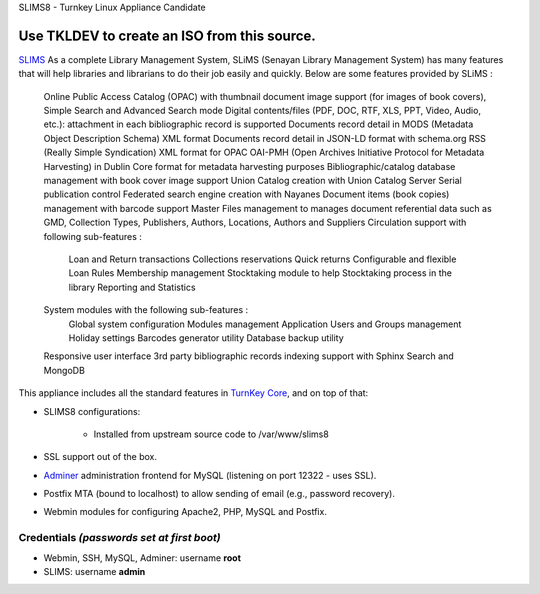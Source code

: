 SLIMS8 - Turnkey Linux Appliance Candidate

Use TKLDEV to create an ISO from this source.
=====================================================

`SLIMS`_ As a complete Library Management System, SLiMS (Senayan Library Management System) has many features that will help libraries and librarians to do their job easily and quickly. Below are some features provided by SLiMS :

    Online Public Access Catalog (OPAC) with thumbnail document image support (for images of book covers), Simple Search and Advanced Search mode
    Digital contents/files (PDF, DOC, RTF, XLS, PPT, Video, Audio, etc.): attachment in each bibliographic record is supported
    Documents record detail in MODS (Metadata Object Description Schema) XML format
    Documents record detail in JSON-LD format with schema.org
    RSS (Really Simple Syndication) XML format for OPAC
    OAI-PMH (Open Archives Initiative Protocol for Metadata Harvesting) in Dublin Core format for metadata harvesting purposes
    Bibliographic/catalog database management with book cover image support
    Union Catalog creation with Union Catalog Server
    Serial publication control
    Federated search engine creation with Nayanes
    Document items (book copies) management with barcode support
    Master Files management to manages document referential data such as GMD, Collection Types, Publishers, Authors, Locations, Authors and Suppliers
    Circulation support with following sub-features :
        Loan and Return transactions
        Collections reservations
        Quick returns
        Configurable and flexible Loan Rules
        Membership management
        Stocktaking module to help Stocktaking process in the library
        Reporting and Statistics
    System modules with the following sub-features :
        Global system configuration
        Modules management
        Application Users and Groups management
        Holiday settings
        Barcodes generator utility
        Database backup utility
    Responsive user interface
    3rd party bibliographic records indexing support with Sphinx Search and MongoDB


This appliance includes all the standard features in `TurnKey Core`_,
and on top of that:

- SLIMS8 configurations:
   
   - Installed from upstream source code to /var/www/slims8

- SSL support out of the box.
- `Adminer`_ administration frontend for MySQL (listening on port
  12322 - uses SSL).
- Postfix MTA (bound to localhost) to allow sending of email (e.g.,
  password recovery).
- Webmin modules for configuring Apache2, PHP, MySQL and Postfix.

Credentials *(passwords set at first boot)*
-------------------------------------------

- Webmin, SSH, MySQL, Adminer: username **root**
- SLIMS: username **admin**


.. _SLIMS: https://slims.web.id/web/
.. _TurnKey Core: https://www.turnkeylinux.org/core
.. _Adminer: http://www.adminer.org/
